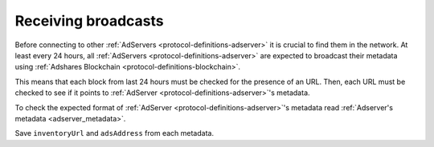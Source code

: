 .. _protocol-synchronization-discovering:

Receiving broadcasts
====================

Before connecting to other :ref:`AdServers <protocol-definitions-adserver>` it is crucial to find them in the network.
At least every 24 hours, all :ref:`AdServers <protocol-definitions-adserver>` are expected to broadcast their metadata using :ref:`Adshares Blockchain <protocol-definitions-blockchain>`.

This means that each block from last 24 hours must be checked for the presence of an URL.
Then, each URL must be checked to see if it points to :ref:`AdServer <protocol-definitions-adserver>`'s metadata.

To check the expected format of :ref:`AdServer <protocol-definitions-adserver>`'s metadata read :ref:`Adserver's metadata <adserver_metadata>`.

Save ``inventoryUrl`` and ``adsAddress`` from each metadata.
